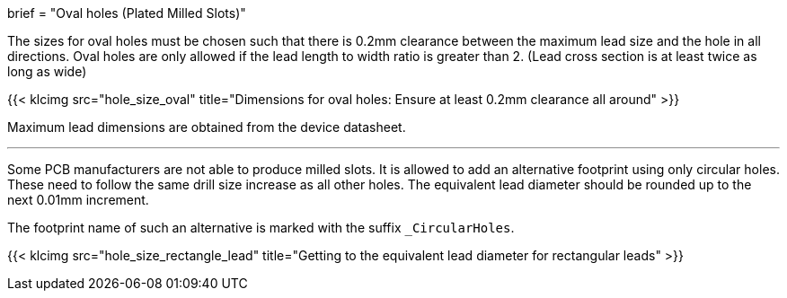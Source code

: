 +++
brief = "Oval holes (Plated Milled Slots)"
+++

The sizes for oval holes must be chosen such that there is 0.2mm clearance between the maximum lead size and the hole in all directions.
Oval holes are only allowed if the lead length to width ratio is greater than 2. (Lead cross section is at least twice as long as wide)

{{< klcimg src="hole_size_oval" title="Dimensions for oval holes: Ensure at least 0.2mm clearance all around" >}}

Maximum lead dimensions are obtained from the device datasheet.

---

Some PCB manufacturers are not able to produce milled slots.
It is allowed to add an alternative footprint using only circular holes.
These need to follow the same drill size increase as all other holes.
The equivalent lead diameter should be rounded up to the next 0.01mm increment.

The footprint name of such an alternative is marked with the suffix `_CircularHoles`.

{{< klcimg src="hole_size_rectangle_lead" title="Getting to the equivalent lead diameter for rectangular leads" >}}
